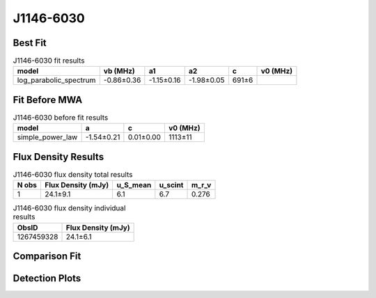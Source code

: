 .. _J1146-6030:
J1146-6030
==========

Best Fit
--------
.. image:: best_fits/J1146-6030_fit.png
  :width: 800

.. csv-table:: J1146-6030 fit results
   :header: "model","vb (MHz)","a1","a2","c","v0 (MHz)"

   "log_parabolic_spectrum","-0.86±0.36","-1.15±0.16","-1.98±0.05","691±6"

Fit Before MWA
--------------

.. csv-table:: J1146-6030 before fit results
   :header: "model","a","c","v0 (MHz)"

   "simple_power_law","-1.54±0.21","0.01±0.00","1113±11"


Flux Density Results
--------------------
.. csv-table:: J1146-6030 flux density total results
   :header: "N obs", "Flux Density (mJy)", "u_S_mean", "u_scint", "m_r_v"

   "1",  "24.1±9.1", "6.1", "6.7", "0.276"

.. csv-table:: J1146-6030 flux density individual results
   :header: "ObsID", "Flux Density (mJy)"

    "1267459328", "24.1±6.1"

Comparison Fit
--------------
.. image:: comparison_fits/J1146-6030_comparison_fit.png
  :width: 800

Detection Plots
---------------

.. image:: detection_plots/1267459328_J1146-6030.prepfold.png
  :width: 800

.. image:: on_pulse_plots/1267459328_J1146-6030_128_bins_gaussian_components.png
  :width: 800